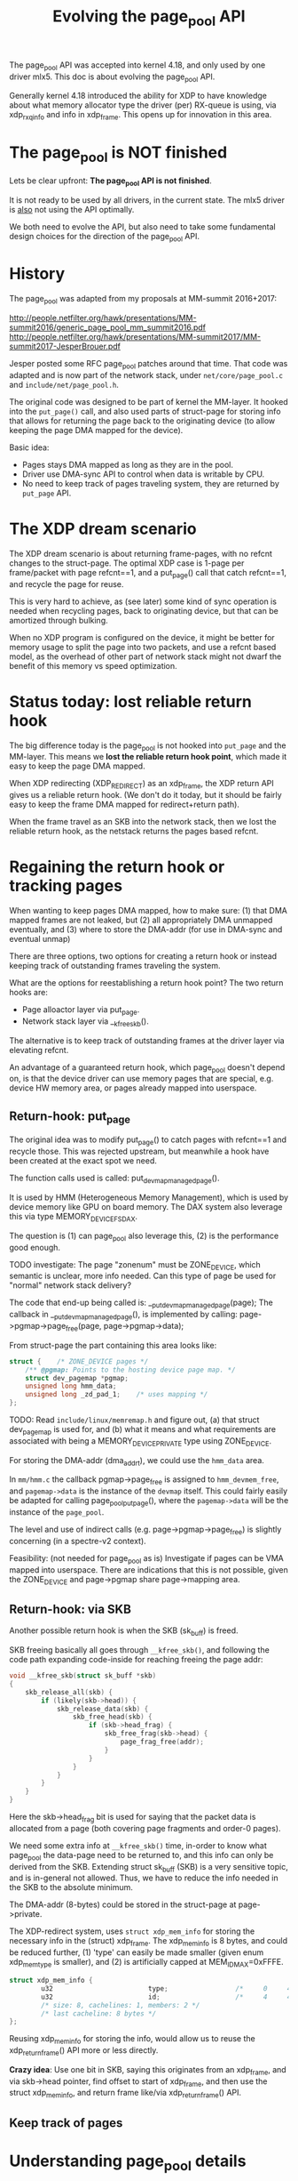 # -*- fill-column: 79; -*-
#+Title: Evolving the page_pool API

The page_pool API was accepted into kernel 4.18, and only used by one driver
mlx5.  This doc is about evolving the page_pool API.

Generally kernel 4.18 introduced the ability for XDP to have knowledge about
what memory allocator type the driver (per) RX-queue is using, via xdp_rxq_info
and info in xdp_frame.  This opens up for innovation in this area.

* The page_pool is NOT finished

Lets be clear upfront: *The page_pool API is not finished*.

It is not ready to be used by all drivers, in the current state.
The mlx5 driver is _also_ not using the API optimally.

We both need to evolve the API, but also need to take some fundamental design
choices for the direction of the page_pool API.


* History

The page_pool was adapted from my proposals at MM-summit 2016+2017:

 http://people.netfilter.org/hawk/presentations/MM-summit2016/generic_page_pool_mm_summit2016.pdf
 http://people.netfilter.org/hawk/presentations/MM-summit2017/MM-summit2017-JesperBrouer.pdf

Jesper posted some RFC page_pool patches around that time.  That code was
adapted and is now part of the network stack, under =net/core/page_pool.c= and
=include/net/page_pool.h=.

The original code was designed to be part of kernel the MM-layer.  It hooked
into the =put_page()= call, and also used parts of struct-page for storing info
that allows for returning the page back to the originating device (to allow
keeping the page DMA mapped for the device).

Basic idea:
 - Pages stays DMA mapped as long as they are in the pool.
 - Driver use DMA-sync API to control when data is writable by CPU.
 - No need to keep track of pages traveling system, they are returned by
   =put_page= API.

* The XDP dream scenario

The XDP dream scenario is about returning frame-pages, with no refcnt changes
to the struct-page.  The optimal XDP case is 1-page per frame/packet with page
refcnt==1, and a put_page() call that catch refcnt==1, and recycle the page for
reuse.

This is very hard to achieve, as (see later) some kind of sync operation is
needed when recycling pages, back to originating device, but that can be
amortized through bulking.

When no XDP program is configured on the device, it might be better for memory
usage to split the page into two packets, and use a refcnt based model, as the
overhead of other part of network stack might not dwarf the benefit of this
memory vs speed optimization.


* Status today: lost reliable return hook

The big difference today is the page_pool is not hooked into =put_page= and the
MM-layer.  This means we *lost the reliable return hook point*, which made it
easy to keep the page DMA mapped.

When XDP redirecting (XDP_REDIRECT) as an xdp_frame, the XDP return API gives
us a reliable return hook. (We don't do it today, but it should be fairly easy
to keep the frame DMA mapped for redirect+return path).

When the frame travel as an SKB into the network stack, then we lost the
reliable return hook, as the netstack returns the pages based refcnt.


* Regaining the return hook or tracking pages

When wanting to keep pages DMA mapped, how to make sure:
 (1) that DMA mapped frames are not leaked, but
 (2) all appropriately DMA unmapped eventually, and
 (3) where to store the DMA-addr (for use in DMA-sync and eventual unmap)

There are three options, two options for creating a return hook or instead
keeping track of outstanding frames traveling the system.

What are the options for reestablishing a return hook point?
The two return hooks are:
 - Page alloactor layer via put_page.
 - Network stack layer via __kfree_skb().

The alternative is to keep track of outstanding frames at the driver layer via
elevating refcnt.

An advantage of a guaranteed return hook, which page_pool doesn't depend on, is
that the device driver can use memory pages that are special, e.g. device HW
memory area, or pages already mapped into userspace.

** Return-hook: put_page

The original idea was to modify put_page() to catch pages with refcnt==1 and
recycle those.  This was rejected upstream, but meanwhile a hook have been
created at the exact spot we need.

The function calls used is called: put_devmap_managed_page().

It is used by HMM (Heterogeneous Memory Management), which is used by device
memory like GPU on board memory.  The DAX system also leverage this via type
MEMORY_DEVICE_FS_DAX.

The question is
 (1) can page_pool also leverage this,
 (2) is the performance good enough.

TODO investigate: The page "zonenum" must be ZONE_DEVICE, which semantic is
unclear, more info needed.  Can this type of page be used for "normal" network
stack delivery?

The code that end-up being called is: __put_devmap_managed_page(page); The
callback in __put_devmap_managed_page(), is implemented by calling:
page->pgmap->page_free(page, page->pgmap->data);

From struct-page the part containing this area looks like:

#+BEGIN_SRC C
	struct {	/* ZONE_DEVICE pages */
		/** @pgmap: Points to the hosting device page map. */
		struct dev_pagemap *pgmap;
		unsigned long hmm_data;
		unsigned long _zd_pad_1;	/* uses mapping */
	};
#+END_SRC

TODO: Read =include/linux/memremap.h= and figure out, (a) that struct
dev_pagemap is used for, and (b) what it means and what requirements are
associated with being a MEMORY_DEVICE_PRIVATE type using ZONE_DEVICE.

For storing the DMA-addr (dma_addr_t), we could use the =hmm_data= area.

In =mm/hmm.c= the callback pgmap->page_free is assigned to =hmm_devmem_free=,
and =pagemap->data= is the instance of the =devmap= itself.  This could fairly
easily be adapted for calling page_pool_put_page(), where the =pagemap->data=
will be the instance of the =page_pool=.

The level and use of indirect calls (e.g. page->pgmap->page_free) is slightly
concerning (in a spectre-v2 context).

Feasibility: (not needed for page_pool as is) Investigate if pages can be VMA
mapped into userspace.  There are indications that this is not possible, given
the ZONE_DEVICE and page->pgmap share page->mapping area.

** Return-hook: via SKB

Another possible return hook is when the SKB (sk_buff) is freed.

SKB freeing basically all goes through =__kfree_skb()=, and following the code
path expanding code-inside for reaching freeing the page addr:

#+BEGIN_SRC C
void __kfree_skb(struct sk_buff *skb)
{
	skb_release_all(skb) {
		if (likely(skb->head)) {
			skb_release_data(skb) {
				skb_free_head(skb) {
					if (skb->head_frag) {
						skb_free_frag(skb->head) {
							page_frag_free(addr);
						}
					}
				}
			}
		}
	}
}
#+END_SRC

Here the skb->head_frag bit is used for saying that the packet data is
allocated from a page (both covering page fragments and order-0 pages).

We need some extra info at =__kfree_skb()= time, in-order to know what
page_pool the data-page need to be returned to, and this info can only be
derived from the SKB.  Extending struct sk_buff (SKB) is a very sensitive
topic, and is in-general not allowed. Thus, we have to reduce the info needed
in the SKB to the absolute minimum.

The DMA-addr (8-bytes) could be stored in the struct-page at page->private.

The XDP-redirect system, uses =struct xdp_mem_info= for storing the necessary
info in the (struct) xdp_frame.  The xdp_mem_info is 8 bytes, and could be
reduced further, (1) 'type' can easily be made smaller (given enum xdp_mem_type
is smaller), and (2) is artificially capped at MEM_ID_MAX=0xFFFE.

#+BEGIN_SRC C
struct xdp_mem_info {
        u32                        type;                 /*     0     4 */
        u32                        id;                   /*     4     4 */
        /* size: 8, cachelines: 1, members: 2 */
        /* last cacheline: 8 bytes */
};
#+END_SRC

Reusing xdp_mem_info for storing the info, would allow us to reuse the
xdp_return_frame() API more or less directly.

*Crazy idea*: Use one bit in SKB, saying this originates from an xdp_frame, and
via skb->head pointer, find offset to start of xdp_frame, and then use the
struct xdp_mem_info, and return frame like/via xdp_return_frame() API.


** Keep track of pages





* Understanding page_pool details

Some details about the page_pool API that might not be obvious.

** Extremely fast alloc page

The page_pool leverage the knowledge/requirement, that allocations MUST happen
from NAPI context. (During driver init of RX ring, not in NAPI context, it is
known that no concurrent users of this page_pool exist, thus it is still safe).

A NIC driver creates a page_pool per RX-queue.  Combined with the protection
provide by NAPI context (per RX-queue), allow page_pool to get pages from a
completely unlocked array-style stack-queue (see struct pp_alloc_cache).  It is
difficult to get any faster than this.

Code from: __page_pool_get_cached()

#+BEGIN_SRC C
	if (likely(pool->alloc.count)) {
		/* Fast-path */
		page = pool->alloc.cache[--pool->alloc.count];
		return page;
	}
#+END_SRC

** Extremely fast recycle direct

Another optimization leveraged by page_pool is that, for frames that needs to
be dropped while still running under the RX NAPI context, either for error
cases or explicit drop due to XDP_DROP action.  The API call
page_pool_recycle_direct() can be used, which as described above, simply
returns the page to an array stack (code in __page_pool_recycle_direct()).

One advantage is that even with XDP_REDIRECT, the redirect core-code can choose
to drop frames and see almost the same drop performance as driver level code
(via calling xdp_return_frame_rx_napi).


** Fast rhashtable lookup in __xdp_return

In __xdp_return there is a rhashtable_lookup() call on the xdp_mem_info->id,
which looks like a performance issue, but it isn't. While we would like to
amortized this via an explicit bulk return API, the lookup is surprisingly
fast.

The reason behind this being fast, is that the hash function defined
(xdp_mem_id_hashfn) is not really a hash function, as it simply returns the id
as a key.  Given we use a cyclic increasing ID, the key/id is unique and
"hash-distributed" enough already.

* Warning: missing pieces in page_pool

** Currently: fully-locked page-recycle call

When the RFC page_pool got ripped out and converted it to be used in network
stack, the ALF (Array-based Lock Free) queue was dropped.  Instead the ptr_ring
was used and replaced the internal page_pool queue. The ptr_ring actually do
have some performance advantages over ALF-queue, e.g.  reduces the cross-CPU
cache-coherency talk, and is faster cross CPU.

One disadvantage is that ptr_ring_produce (or ptr_ring_produce_bh) call takes a
lock.  And it is currently called per returned page, see
__page_pool_recycle_into_ring(). This obviously is a scalability issue waiting
to happen, when/if multiple CPUs want to return packet originating from the
same RX-queue.

Thus, this need to be fixed/improved. The basic idea to address this is through
bulking.  But there are two ways to introduce (1) expose an explicit bulk
return API, or (2) hide it in the page_pool API via clever lockless per CPU
store (that return pages in a bulk).

Jesper have a lot of details for option (2), as a significant performance gain
can be acheived by having knowledge about (and separating) what context the
kernel is running in (softirq/bh, hardirq, process-context).



* Notes

How do we evolve the page_pool API?

What does the explict return (point) API give us?

Remember: the keep DMA mapped, is also a feature that needs to be leveraged
used by the XDP APIs.  Right now, the ndo_xdp_xmit does TX DMA map and DMA
unmap in completion.
